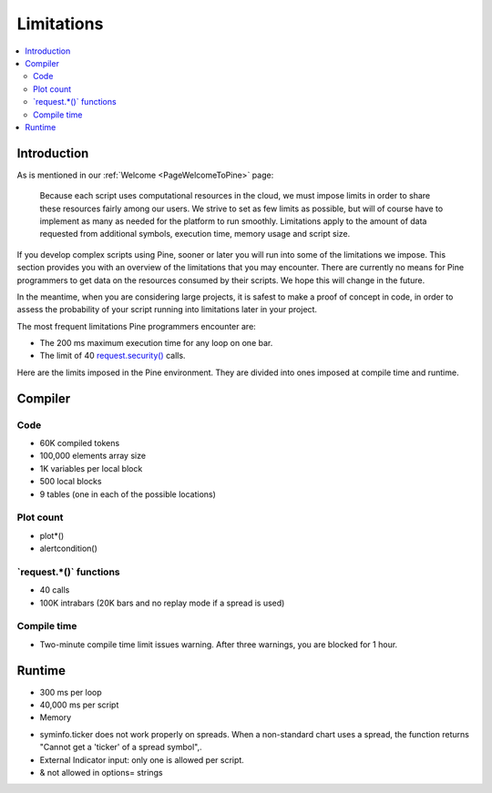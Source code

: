 .. _PageLimitations:

Limitations
===========

.. contents:: :local:
    :depth: 3



Introduction
------------

As is mentioned in our :ref:`Welcome <PageWelcomeToPine>` page:

    Because each script uses computational resources in the cloud, we must impose limits in order to share these resources fairly among our users. 
    We strive to set as few limits as possible, but will of course have to implement as many as needed for the platform to run smoothly. 
    Limitations apply to the amount of data requested from additional symbols, execution time, memory usage and script size.

If you develop complex scripts using Pine, sooner or later you will run into some of the limitations we impose.
This section provides you with an overview of the limitations that you may encounter.
There are currently no means for Pine programmers to get data on the resources consumed by their scripts.
We hope this will change in the future.

In the meantime, when you are considering large projects, it is safest to make a proof of concept in code,
in order to assess the probability of your script running into limitations later in your project.

The most frequent limitations Pine programmers encounter are:

- The 200 ms maximum execution time for any loop on one bar.
- The limit of 40 `request.security() <https://www.tradingview.com/pine-script-reference/v5/#fun_request{dot}security>`__ calls.

Here are the limits imposed in the Pine environment. They are divided into ones imposed at compile time and runtime.



Compiler
--------



Code
^^^^

- 60K compiled tokens
- 100,000 elements array size
- 1K variables per local block
- 500 local blocks
- 9 tables (one in each of the possible locations)



Plot count
^^^^^^^^^^

- plot*()
- alertcondition()



\`request.*()\` functions
^^^^^^^^^^^^^^^^^^^^^^^^^

- 40 calls
- 100K intrabars (20K bars and no replay mode if a spread is used)



Compile time
^^^^^^^^^^^^

- Two-minute compile time limit issues warning. After three warnings, you are blocked for 1 hour.



Runtime
-------

- 300 ms per loop
- 40,000 ms per script
- Memory


•	syminfo.ticker does not work properly on spreads. When a non-standard chart uses a spread, the function returns "Cannot get a 'ticker' of a spread symbol",.
•	External Indicator input: only one is allowed per script.
•	& not allowed in options= strings
